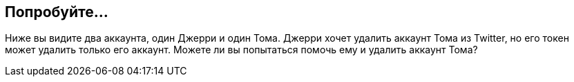 == Попробуйте...

Ниже вы видите два аккаунта, один Джерри и один Тома. Джерри хочет удалить аккаунт Тома из Twitter, но его токен
может удалить только его аккаунт. Можете ли вы попытаться помочь ему и удалить аккаунт Тома?
